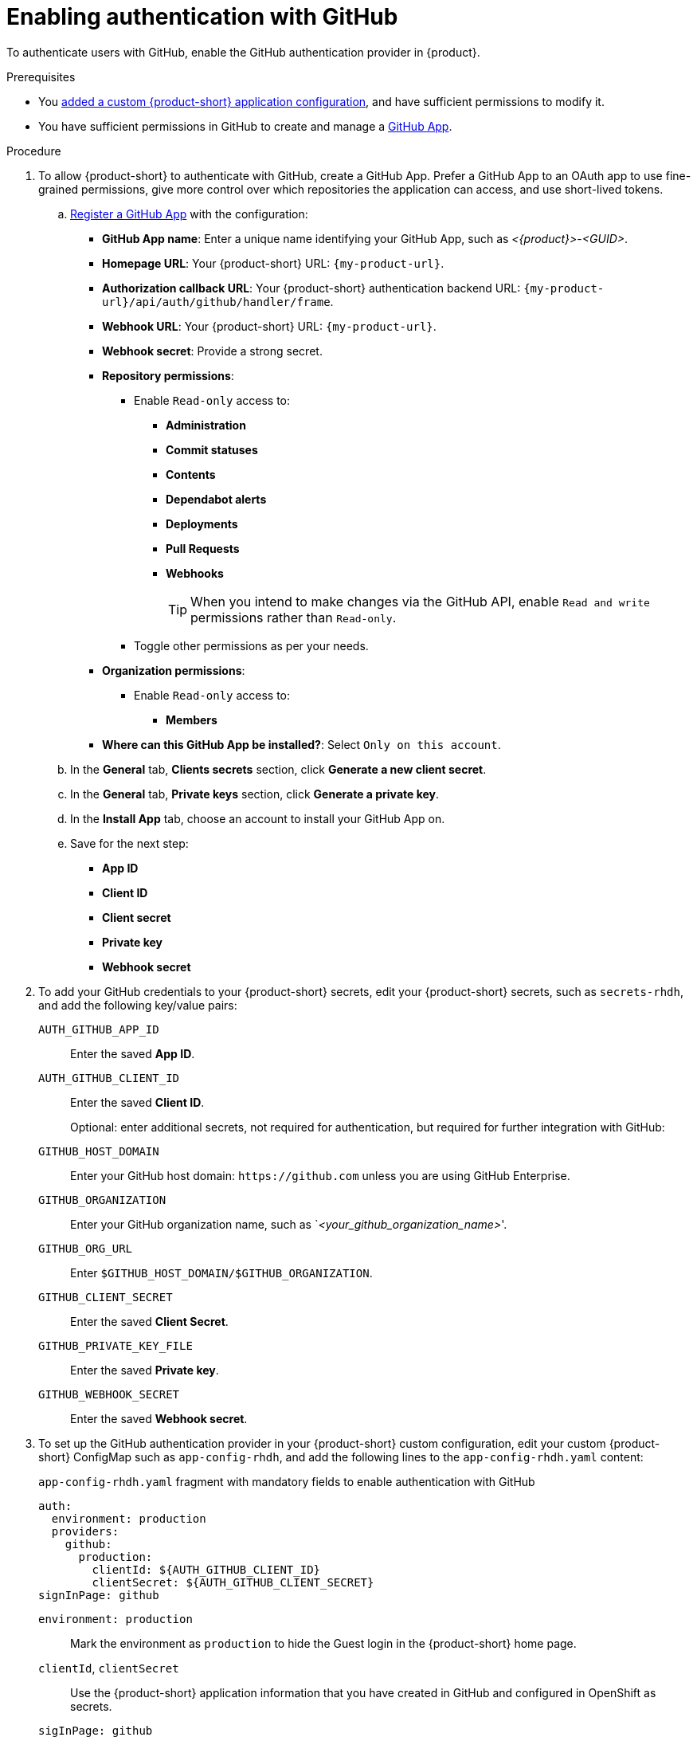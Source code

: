 [id="enabling-authentication-with-github"]
= Enabling authentication with GitHub

To authenticate users with GitHub, enable the GitHub authentication provider in {product}.

.Prerequisites
* You link:https://docs.redhat.com/en/documentation/red_hat_developer_hub/{product-version}/html/administration_guide_for_red_hat_developer_hub/assembly-add-custom-app-file-openshift_admin-rhdh[added a custom {product-short} application configuration], and have sufficient permissions to modify it.
* You have sufficient permissions in GitHub to create and manage a link:https://docs.github.com/en/apps/overview[GitHub App].

.Procedure
. To allow {product-short} to authenticate with GitHub, create a GitHub App.
Prefer a GitHub App to an OAuth app to use fine-grained permissions, give more control over which repositories the application can access, and use short-lived tokens.

.. link:https://docs.github.com/en/apps/creating-github-apps/registering-a-github-app/registering-a-github-app[Register a GitHub App] with the configuration:
+
* *GitHub App name*: Enter a unique name identifying your GitHub App, such as __<{product}>__-__<GUID>__.
* *Homepage URL*: Your {product-short} URL: `pass:c,a,q[{my-product-url}]`.
* *Authorization callback URL*: Your {product-short} authentication backend URL: `pass:c,a,q[{my-product-url}/api/auth/github/handler/frame]`.
* *Webhook URL*: Your {product-short} URL: `pass:c,a,q[{my-product-url}]`.
* *Webhook secret*: Provide a strong secret.
* *Repository permissions*:
** Enable `Read-only` access to:
*** *Administration*
*** *Commit statuses*
*** *Contents*
*** *Dependabot alerts*
*** *Deployments*
*** *Pull Requests*
*** *Webhooks*
+
TIP: When you intend to make changes via the GitHub API, enable `Read and write` permissions rather than `Read-only`.

** Toggle other permissions as per your needs.

* *Organization permissions*:
** Enable `Read-only` access to:
*** *Members*

* *Where can this GitHub App be installed?*: Select `Only on this account`.

.. In the *General* tab, *Clients secrets* section, click *Generate a new client secret*.

.. In the *General* tab, *Private keys* section, click *Generate a private key*.

.. In the *Install App* tab, choose an account to install your GitHub App on.

.. Save for the next step:

* **App ID**
* **Client ID**
* **Client secret**
* **Private key**
* **Webhook secret**

. To add your GitHub credentials to your {product-short} secrets, edit your {product-short} secrets, such as `secrets-rhdh`, and add the following key/value pairs:
+
`AUTH_GITHUB_APP_ID`:: Enter the saved **App ID**.
`AUTH_GITHUB_CLIENT_ID`:: Enter the saved **Client ID**.
+
Optional: enter additional secrets, not required for authentication, but required for further integration with GitHub:
+
`GITHUB_HOST_DOMAIN`:: Enter your GitHub host domain: `pass:c[https://github.com]` unless you are using GitHub Enterprise.
`GITHUB_ORGANIZATION`:: Enter your GitHub organization name, such as `__<your_github_organization_name>__'.
`GITHUB_ORG_URL`:: Enter `$GITHUB_HOST_DOMAIN/$GITHUB_ORGANIZATION`.
`GITHUB_CLIENT_SECRET`:: Enter the saved **Client Secret**.
`GITHUB_PRIVATE_KEY_FILE`:: Enter the saved **Private key**.
`GITHUB_WEBHOOK_SECRET`:: Enter the saved *Webhook secret*.

. To set up the GitHub authentication provider in your {product-short} custom configuration, edit your custom {product-short} ConfigMap such as `app-config-rhdh`, and add the following lines to the `app-config-rhdh.yaml` content:
+
--
.`app-config-rhdh.yaml` fragment with mandatory fields to enable authentication with GitHub
[source,yaml]
----
auth:
  environment: production
  providers:
    github:
      production:
        clientId: ${AUTH_GITHUB_CLIENT_ID}
        clientSecret: ${AUTH_GITHUB_CLIENT_SECRET}
signInPage: github
----

`environment: production`::
Mark the environment as `production` to hide the Guest login in the {product-short} home page.

`clientId`, `clientSecret`::
Use the {product-short} application information that you have created in GitHub and configured in OpenShift as secrets.

`sigInPage: github`::
To enable the GitHub provider as default sign-in provider.

Optional: Consider adding the following optional fields:

`dangerouslyAllowSignInWithoutUserInCatalog: true`::
To enable authentication without requiring to provision users in the {product-short} software catalog.
+
WARNING: Use this option to explore {product-short} features, but do not use it in production.
+
.`app-config-rhdh.yaml` fragment with optional field to allow authenticating users absent from the software catalog
[source,yaml]
----
auth:
  environment: production
  providers:
    github:
      production:
        clientId: ${AUTH_GITHUB_CLIENT_ID}
        clientSecret: ${AUTH_GITHUB_CLIENT_SECRET}
signInPage: github
dangerouslyAllowSignInWithoutUserInCatalog: true
----

`callbackUrl`::
The callback URL that GitHub uses when initiating an OAuth flow, such as: __<your_intermediate_service_url/handler>__.
Define it when {product-short} is not the immediate receiver, such as in cases when you use one OAuth app for many {product-short} instances.
+
.`app-config-rhdh.yaml` fragment with optional `enterpriseInstanceUrl` field
[source,yaml,subs="+quotes"]
----
auth:
  providers:
    oidc:
      production:
        callbackUrl: __<your_intermediate_service_url/handler>__
----

`enterpriseInstanceUrl`::
Your GitHub Enterprise URL.
Requires you defined the `GITHUB_HOST_DOMAIN` secret in the previous step.
+
.`app-config-rhdh.yaml` fragment with optional `enterpriseInstanceUrl` field
[source,yaml,subs="+quotes"]
----
auth:
  providers:
    oidc:
      production:
        enterpriseInstanceUrl: ${GITHUB_HOST_DOMAIN}
----

--

.Verification
. Go to the {product-short} login page.
. Your {product-short} sign-in page displays *Sign in using GitHub* and the Guest user sign-in is disabled.
. Log in with GitHub.

